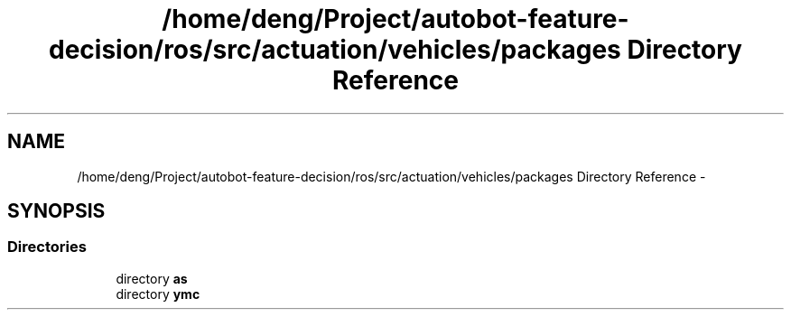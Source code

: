 .TH "/home/deng/Project/autobot-feature-decision/ros/src/actuation/vehicles/packages Directory Reference" 3 "Fri May 22 2020" "Autoware_Doxygen" \" -*- nroff -*-
.ad l
.nh
.SH NAME
/home/deng/Project/autobot-feature-decision/ros/src/actuation/vehicles/packages Directory Reference \- 
.SH SYNOPSIS
.br
.PP
.SS "Directories"

.in +1c
.ti -1c
.RI "directory \fBas\fP"
.br
.ti -1c
.RI "directory \fBymc\fP"
.br
.in -1c
